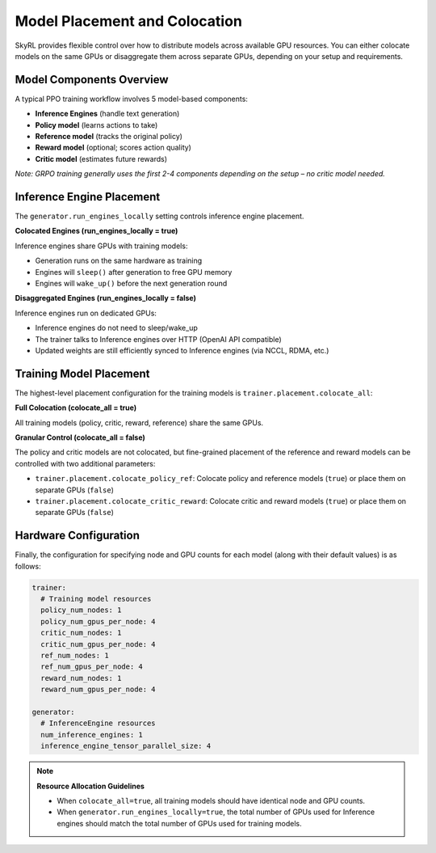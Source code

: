 Model Placement and Colocation
===============================

SkyRL provides flexible control over how to distribute models across available GPU resources. You can either colocate models on the same GPUs or disaggregate them across separate GPUs, depending on your setup and requirements.

Model Components Overview
-------------------------

A typical PPO training workflow involves 5 model-based components:

- **Inference Engines** (handle text generation)
- **Policy model** (learns actions to take)
- **Reference model** (tracks the original policy)
- **Reward model** (optional; scores action quality)
- **Critic model** (estimates future rewards)

*Note: GRPO training generally uses the first 2-4 components depending on the setup – no critic model needed.*

Inference Engine Placement
--------------------------

The ``generator.run_engines_locally`` setting controls inference engine placement.

**Colocated Engines (run_engines_locally = true)**

Inference engines share GPUs with training models:

- Generation runs on the same hardware as training
- Engines will ``sleep()`` after generation to free GPU memory
- Engines will ``wake_up()`` before the next generation round

**Disaggregated Engines (run_engines_locally = false)**

Inference engines run on dedicated GPUs:

- Inference engines do not need to sleep/wake_up
- The trainer talks to Inference engines over HTTP (OpenAI API compatible)
- Updated weights are still efficiently synced to Inference engines (via NCCL, RDMA, etc.)

Training Model Placement
------------------------

The highest-level placement configuration for the training models is ``trainer.placement.colocate_all``:


**Full Colocation (colocate_all = true)**

All training models (policy, critic, reward, reference) share the same GPUs.

**Granular Control (colocate_all = false)**

The policy and critic models are not colocated, but fine-grained placement of the reference and reward models can be controlled with two additional parameters:

- ``trainer.placement.colocate_policy_ref``: Colocate policy and reference models (``true``) or place them on separate GPUs (``false``)
- ``trainer.placement.colocate_critic_reward``: Colocate critic and reward models (``true``) or place them on separate GPUs (``false``)

Hardware Configuration
----------------------

Finally, the configuration for specifying node and GPU counts for each model (along with their default values) is as follows:

.. code-block:: yaml

    trainer:
      # Training model resources
      policy_num_nodes: 1
      policy_num_gpus_per_node: 4
      critic_num_nodes: 1
      critic_num_gpus_per_node: 4
      ref_num_nodes: 1
      ref_num_gpus_per_node: 4
      reward_num_nodes: 1
      reward_num_gpus_per_node: 4

    generator:
      # InferenceEngine resources
      num_inference_engines: 1
      inference_engine_tensor_parallel_size: 4

.. note::
   **Resource Allocation Guidelines**
   
   - When ``colocate_all=true``, all training models should have identical node and GPU counts.
   - When ``generator.run_engines_locally=true``, the total number of GPUs used for Inference engines should match the total number of GPUs used for training models.
